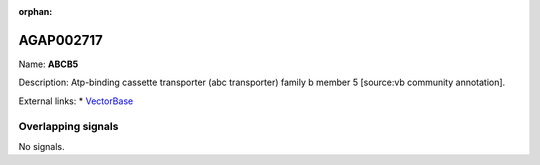 :orphan:

AGAP002717
=============



Name: **ABCB5**

Description: Atp-binding cassette transporter (abc transporter) family b member 5 [source:vb community annotation].

External links:
* `VectorBase <https://www.vectorbase.org/Anopheles_gambiae/Gene/Summary?g=AGAP002717>`_

Overlapping signals
-------------------



No signals.


